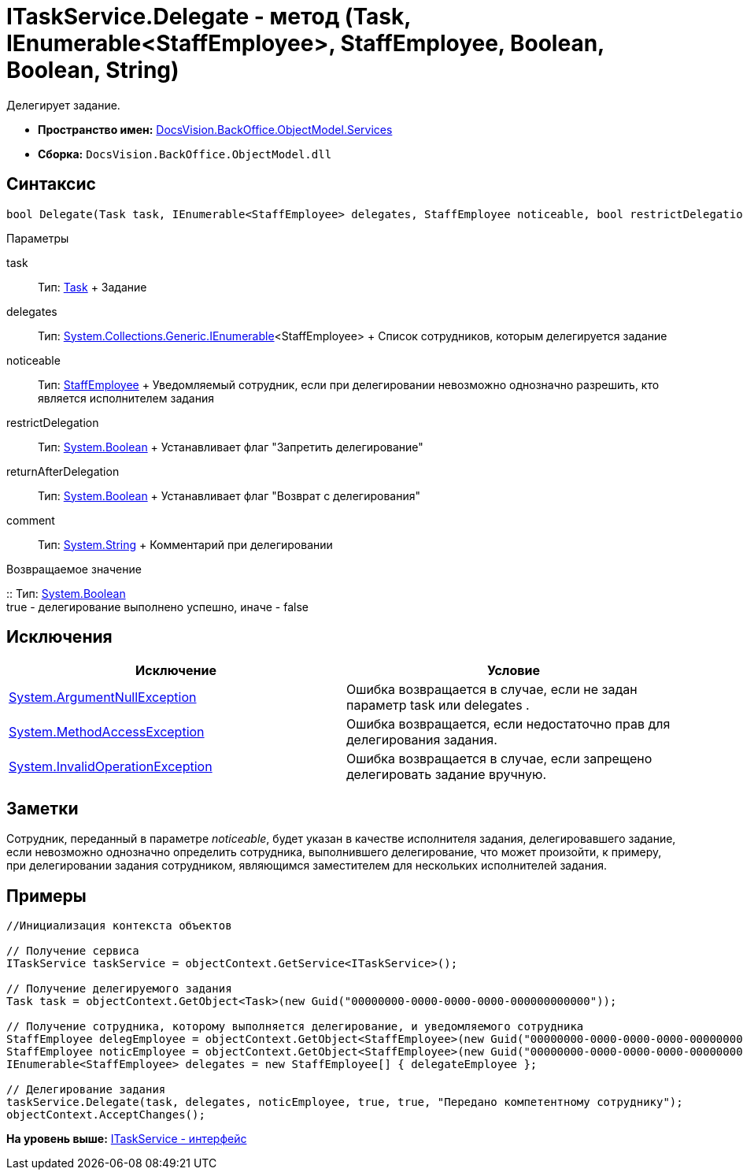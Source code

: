 = ITaskService.Delegate - метод (Task, IEnumerable<StaffEmployee>, StaffEmployee, Boolean, Boolean, String)

Делегирует задание.

* [.keyword]*Пространство имен:* xref:Services_NS.adoc[DocsVision.BackOffice.ObjectModel.Services]
* [.keyword]*Сборка:* [.ph .filepath]`DocsVision.BackOffice.ObjectModel.dll`

== Синтаксис

[source,pre,codeblock,language-csharp]
----
bool Delegate(Task task, IEnumerable<StaffEmployee> delegates, StaffEmployee noticeable, bool restrictDelegation, bool returnAfterDelegation, string comment)
----

Параметры

task::
  Тип: xref:../Task_CL.adoc[Task]
  +
  Задание
delegates::
  Тип: http://msdn.microsoft.com/ru-ru/library/9eekhta0.aspx[System.Collections.Generic.IEnumerable]<StaffEmployee>
  +
  Список сотрудников, которым делегируется задание
noticeable::
  Тип: xref:../StaffEmployee_CL.adoc[StaffEmployee]
  +
  Уведомляемый сотрудник, если при делегировании невозможно однозначно разрешить, кто является исполнителем задания
restrictDelegation::
  Тип: http://msdn.microsoft.com/ru-ru/library/system.boolean.aspx[System.Boolean]
  +
  Устанавливает флаг "Запретить делегирование"
returnAfterDelegation::
  Тип: http://msdn.microsoft.com/ru-ru/library/system.boolean.aspx[System.Boolean]
  +
  Устанавливает флаг "Возврат с делегирования"
comment::
  Тип: http://msdn.microsoft.com/ru-ru/library/system.string.aspx[System.String]
  +
  Комментарий при делегировании

Возвращаемое значение

::
  Тип: http://msdn.microsoft.com/ru-ru/library/system.boolean.aspx[System.Boolean]
  +
  true - делегирование выполнено успешно, иначе - false

== Исключения

[cols=",",options="header",]
|===
|Исключение |Условие
|http://msdn.microsoft.com/ru-ru/library/system.argumentnullexception.aspx[System.ArgumentNullException] |Ошибка возвращается в случае, если не задан параметр task или delegates .
|https://msdn.microsoft.com/ru-ru/library/system.methodaccessexception.aspx[System.MethodAccessException] |Ошибка возвращается, если недостаточно прав для делегирования задания.
|https://msdn.microsoft.com/ru-ru/library/system.invalidoperationexception.aspx[System.InvalidOperationException] |Ошибка возвращается в случае, если запрещено делегировать задание вручную.
|===

== Заметки

Сотрудник, переданный в параметре [.dfn .term]_noticeable_, будет указан в качестве исполнителя задания, делегировавшего задание, если невозможно однозначно определить сотрудника, выполнившего делегирование, что может произойти, к примеру, при делегировании задания сотрудником, являющимся заместителем для нескольких исполнителей задания.

== Примеры

[source,pre,codeblock,language-csharp]
----
//Инициализация контекста объектов

// Получение сервиса
ITaskService taskService = objectContext.GetService<ITaskService>();

// Получение делегируемого задания
Task task = objectContext.GetObject<Task>(new Guid("00000000-0000-0000-0000-000000000000"));

// Получение сотрудника, которому выполняется делегирование, и уведомляемого сотрудника
StaffEmployee delegEmployee = objectContext.GetObject<StaffEmployee>(new Guid("00000000-0000-0000-0000-000000000001"));
StaffEmployee noticEmployee = objectContext.GetObject<StaffEmployee>(new Guid("00000000-0000-0000-0000-000000000002"));
IEnumerable<StaffEmployee> delegates = new StaffEmployee[] { delegateEmployee };

// Делегирование задания
taskService.Delegate(task, delegates, noticEmployee, true, true, "Передано компетентному сотруднику");
objectContext.AcceptChanges();
----

*На уровень выше:* xref:../../../../../api/DocsVision/BackOffice/ObjectModel/Services/ITaskService_IN.adoc[ITaskService - интерфейс]
